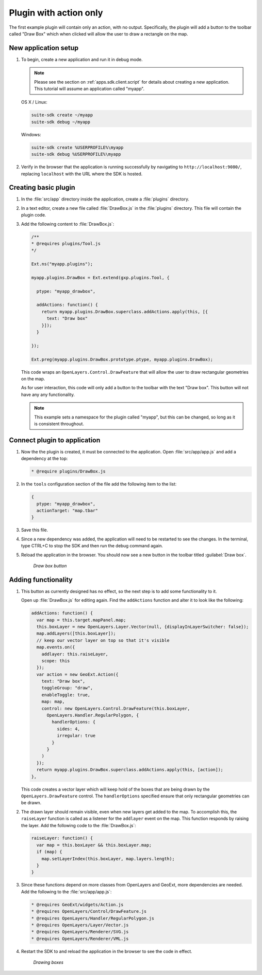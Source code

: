 .. _apps.plugincreate.action:


Plugin with action only
=======================

The first example plugin will contain only an action, with no output. Specifically, the plugin will add a button to the toolbar called "Draw Box" which when clicked will allow the user to draw a rectangle on the map.

New application setup
---------------------

#. To begin, create a new application and run it in debug mode.

   .. note:: Please see the section on :ref:`apps.sdk.client.script` for details about creating a new application. This tutorial will assume an application called "myapp".

   OS X / Linux:

   .. code-block:: console

      suite-sdk create ~/myapp
      suite-sdk debug ~/myapp

   Windows:

   .. code-block:: console

      suite-sdk create %USERPROFILE%\myapp
      suite-sdk debug %USERPROFILE%\myapp

#. Verify in the browser that the application is running successfully by navigating to ``http://localhost:9080/``, replacing ``localhost`` with the URL where the SDK is hosted.

Creating basic plugin
---------------------

#. In the :file:`src/app` directory inside the application, create a :file:`plugins` directory.

#. In a text editor, create a new file called :file:`DrawBox.js` in the :file:`plugins` directory. This file will contain the plugin code. 

#. Add the following content to :file:`DrawBox.js`:

   .. code-block:: javascript

      /**
      * @requires plugins/Tool.js
      */

      Ext.ns("myapp.plugins");

      myapp.plugins.DrawBox = Ext.extend(gxp.plugins.Tool, {

        ptype: "myapp_drawbox",

        addActions: function() {
          return myapp.plugins.DrawBox.superclass.addActions.apply(this, [{
            text: "Draw box"
          }]);
        }

      });

      Ext.preg(myapp.plugins.DrawBox.prototype.ptype, myapp.plugins.DrawBox);

   This code wraps an ``OpenLayers.Control.DrawFeature`` that will allow the user to draw rectangular geometries on the map.

   .. todo:: How would someone know that? How would someone extrapolate this information to making their own plugin?

   As for user interaction, this code will only add a button to the toolbar with the text "Draw box". This button will not have any any functionality.

   .. note:: This example sets a namespace for the plugin called "myapp", but this can be changed, so long as it is consistent throughout.

   .. todo:: What about the ptype? If you change the namespace, does the ptype need to change to namespace_drawbox?


Connect plugin to application
-----------------------------

#. Now the the plugin is created, it must be connected to the application. Open :file:`src/app/app.js` and add a dependency at the top:

   .. code-block:: javascript

      * @require plugins/DrawBox.js

#. In the ``tools`` configuration section of the file add the following item to the list:

   .. code-block:: javascript

      {
        ptype: "myapp_drawbox",
        actionTarget: "map.tbar"
      }

#. Save this file.

#. Since a new dependency was added, the application will need to be restarted to see the changes. In the terminal, type CTRL+C to stop the SDK and then run the debug command again.

#. Reload the application in the browser. You should now see a new button in the toolbar titled :guilabel:`Draw box`.

   .. figure:: img/action_button_drawbox.png

      *Draw box button*

Adding functionality
--------------------

#. This button as currently designed has no effect, so the next step is to add some functionality to it.

   .. todo:: Does adding functionality not count as output? Why not?

   Open up :file:`DrawBox.js` for editing again. Find the ``addActions`` function and alter it to look like the following:

   .. code-block:: javascript

      addActions: function() {
        var map = this.target.mapPanel.map;
        this.boxLayer = new OpenLayers.Layer.Vector(null, {displayInLayerSwitcher: false});
        map.addLayers([this.boxLayer]);
        // keep our vector layer on top so that it's visible
        map.events.on({
          addlayer: this.raiseLayer,
          scope: this
        });
        var action = new GeoExt.Action({
          text: "Draw box",
          toggleGroup: "draw",
          enableToggle: true,
          map: map,
          control: new OpenLayers.Control.DrawFeature(this.boxLayer,
            OpenLayers.Handler.RegularPolygon, {
              handlerOptions: {
                sides: 4,
                irregular: true
              }
            }
          )
        });
        return myapp.plugins.DrawBox.superclass.addActions.apply(this, [action]);
      },

   This code creates a vector layer which will keep hold of the boxes that are being drawn by the ``OpenLayers.DrawFeature`` control. The ``handlerOptions`` specified ensure that only rectangular geometries can be drawn.

#. The drawn layer should remain visible, even when new layers get added to the map. To accomplish this, the ``raiseLayer`` function is called as a listener for the ``addlayer`` event on the map. This function responds by raising the layer. Add the following code to the :file:`DrawBox.js`:

   .. code-block:: javascript

      raiseLayer: function() {
        var map = this.boxLayer && this.boxLayer.map;
        if (map) {
          map.setLayerIndex(this.boxLayer, map.layers.length);
        }
      }

   .. todo:: Is "raising" the correct word here? How exactly is this code doing the raising?

   .. todo:: It doesn't seem very likely that a new layer would be added at the same time as drawing a box. Why go into detail on this specific edge case?

#. Since these functions depend on more classes from OpenLayers and GeoExt, more dependencies are needed. Add the following to the :file:`src/app/app.js`:

   .. code-block:: javascript

      * @requires GeoExt/widgets/Action.js
      * @requires OpenLayers/Control/DrawFeature.js
      * @requires OpenLayers/Handler/RegularPolygon.js
      * @requires OpenLayers/Layer/Vector.js
      * @requires OpenLayers/Renderer/SVG.js
      * @requires OpenLayers/Renderer/VML.js

   .. todo:: Why exactly are these dependencies needed? How would one know that they are needed?

#. Restart the SDK to and reload the application in the browser to see the code in effect.

   .. figure:: img/action_drawingboxes.png

      *Drawing boxes*

